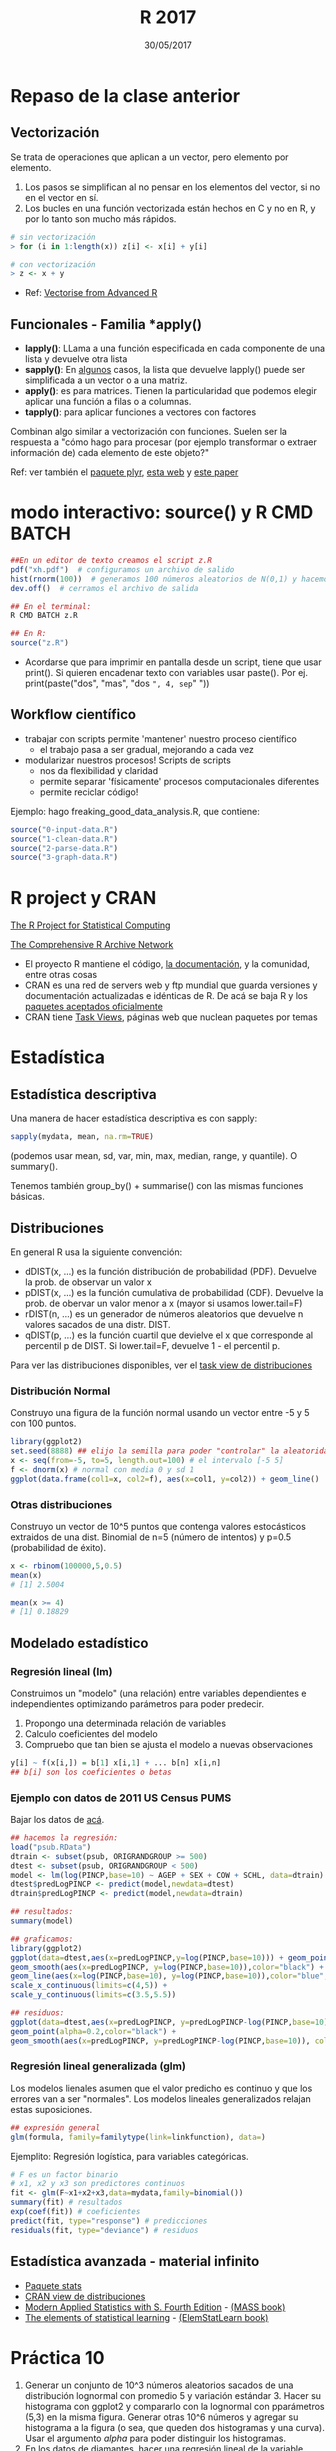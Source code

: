 #    -*- mode: org -*-
#+TITLE: R 2017
#+DATE: 30/05/2017
#+AUTHOR: Luis G. Moyano
#+EMAIL: lgmoyano@gmail.com

#+OPTIONS: author:nil date:t email:nil
#+OPTIONS: ^:nil _:nil
#+STARTUP: showall expand
#+options: toc:nil
#+REVEAL_ROOT: ../../reveal.js/
#+REVEAL_TITLE_SLIDE_TEMPLATE: Recursive Search
#+OPTIONS: reveal_center:t reveal_progress:t reveal_history:nil reveal_control:t
#+OPTIONS: reveal_rolling_links:nil reveal_keyboard:t reveal_overview:t num:nil
#+OPTIONS: reveal_title_slide:"<h1>%t</h1><h3>%d</h3>"
#+REVEAL_MARGIN: 0.1
#+REVEAL_MIN_SCALE: 0.5
#+REVEAL_MAX_SCALE: 2.5
#+REVEAL_TRANS: slide
#+REVEAL_SPEED: fast
#+REVEAL_THEME: my_simple
#+REVEAL_HEAD_PREAMBLE: <meta name="description" content="Programación en R 2017">
#+REVEAL_POSTAMBLE: <p> @luisgmoyano </p>
#+REVEAL_PLUGINS: (highlight)
#+REVEAL_HIGHLIGHT_CSS: %r/lib/css/zenburn.css
#+REVEAL_HLEVEL: 1

# # (setq org-reveal-title-slide "<h1>%t</h1><br/><h2>%a</h2><h3>%e / <a href=\"http://twitter.com/ben_deane\">@ben_deane</a></h3><h2>%d</h2>")
# # (setq org-reveal-title-slide 'auto)
# # see https://github.com/yjwen/org-reveal/commit/84a445ce48e996182fde6909558824e154b76985

# #+OPTIONS: reveal_width:1200 reveal_height:800
# #+OPTIONS: toc:1
# #+REVEAL_PLUGINS: (markdown notes)
# #+REVEAL_EXTRA_CSS: ./local
# ## black, blood, league, moon, night, serif, simple, sky, solarized, source, template, white
# #+REVEAL_HEADER: <meta name="description" content="Programación en R 2017">
# #+REVEAL_FOOTER: <meta name="description" content="Programación en R 2017">


#+begin_src yaml :exports (when (eq org-export-current-backend 'md) "results") :exports (when (eq org-export-current-backend 'reveal) "none") :results value html 
--- 
layout: default 
title: Clase 10
--- 
#+end_src 
#+results:

# #+begin_html
# <img src="right-fail.png">
# #+end_html

# #+ATTR_REVEAL: :frag roll-in

* Repaso de la clase anterior
** Vectorización
Se trata de operaciones que aplican a un vector, pero elemento por elemento. 

1. Los pasos se simplifican al no pensar en los elementos del vector, si no en el vector en sí.
2. Los bucles en una función vectorizada están hechos en C y no en R, y por lo tanto son mucho más
   rápidos.

#+BEGIN_SRC R 
# sin vectorización
> for (i in 1:length(x)) z[i] <- x[i] + y[i]

# con vectorización
> z <- x + y
#+END_SRC

- Ref: [[http://adv-r.had.co.nz/Profiling.html#vectorise][Vectorise from Advanced R]]
** Funcionales - Familia *apply()

- *lapply()*: LLama a una función especificada en cada componente de una lista y devuelve otra lista
- *sapply()*: En _algunos_ casos, la lista que devuelve lapply() puede ser simplificada a un vector o
  a una matriz. 
- *apply()*: es para matrices. Tienen la particularidad que podemos elegir aplicar una función a filas o a columnas.
- *tapply()*: para aplicar funciones a vectores con factores

Combinan algo similar a vectorización con funciones. Suelen ser la respuesta a "cómo hago para
procesar (por ejemplo transformar o extraer información de) cada elemento de este objeto?"

Ref: ver también el [[https://www.rdocumentation.org/packages/plyr/versions/1.8.4][paquete plyr]], [[http://stat545.com/block013_plyr-ddply.html][esta web]] y [[http://www.jstatsoft.org/v40/i01/][este paper]]
* modo interactivo: source() y R CMD BATCH

#+BEGIN_SRC R 
##En un editor de texto creamos el script z.R
pdf("xh.pdf")  # configuramos un archivo de salido
hist(rnorm(100))  # generamos 100 números aleatorios de N(0,1) y hacemos un histograma
dev.off()  # cerramos el archivo de salida

## En el terminal:
R CMD BATCH z.R

## En R:
source("z.R")
#+END_SRC

- Acordarse que para imprimir en pantalla desde un script, tiene que usar print(). Si quieren
  encadenar texto con variables usar paste(). Por ej. print(paste("dos", "mas", "dos =", 4, sep=" "))
** Workflow científico
- trabajar con scripts permite 'mantener' nuestro proceso científico
  - el trabajo pasa a ser gradual, mejorando a cada vez
- modularizar nuestros procesos! Scripts de scripts
  - nos da flexibilidad y claridad 
  - permite separar 'físicamente' procesos computacionales diferentes
  - permite reciclar código!

Ejemplo: hago freaking_good_data_analysis.R, que contiene:
#+BEGIN_SRC R 
source("0-input-data.R")
source("1-clean-data.R")
source("2-parse-data.R")
source("3-graph-data.R")
#+END_SRC
 
* R project y CRAN
[[https://www.r-project.org/][The R Project for Statistical Computing]]

[[https://cran.r-project.org/][The Comprehensive R Archive Network]]

- El proyecto R mantiene el código, [[https://cran.r-project.org/manuals.html][la documentación]], y la comunidad, entre otras cosas
- CRAN es una red de servers web y ftp mundial que guarda versiones y documentación actualizadas e
  idénticas de R. De acá se baja R y los [[https://cran.r-project.org/web/packages/available_packages_by_date.html][paquetes aceptados oficialmente]]
- CRAN tiene [[https://cran.r-project.org/web/views/][Task Views]], páginas web que nuclean paquetes por temas

* Estadística
** Estadística descriptiva
Una manera de hacer estadística descriptiva es con sapply:
#+BEGIN_SRC R 
 sapply(mydata, mean, na.rm=TRUE) 
#+END_SRC
(podemos usar mean, sd, var, min, max, median, range, y quantile). O summary().

Tenemos también group_by() + summarise() con las mismas funciones básicas.
** Distribuciones
En general R usa la siguiente convención:

- dDIST(x, ...) es la función distribución de probabilidad (PDF). Devuelve la prob. de observar un
  valor x
- pDIST(x, ...) es la función cumulativa de probabilidad (CDF). Devuelve la prob. de obervar un
  valor menor a x (mayor si usamos lower.tail=F)  
- rDIST(n, ...) es un generador de números aleatorios que devuelve n valores sacados de una distr. DIST.
- qDIST(p, ...) es la función cuartil que devielve el x que corresponde al percentil p de DIST. Si
  lower.tail=F, devuelve 1 - el percentil p.

#+BEGIN_EXPORT html
<img style="WIDTH:1200px; HEIGHT:200px; border:0" src="./figs/dists.png">
#+END_EXPORT

Para ver las distribuciones disponibles, ver el [[https://cran.r-project.org/web/views/Distributions.html][task view de distribuciones]]
*** Distribución Normal
Construyo una figura de la función normal usando un vector entre -5 y 5 con 100 puntos.

#+BEGIN_SRC R 
library(ggplot2)
set.seed(8888) ## elijo la semilla para poder "controlar" la aleatoridad
x <- seq(from=-5, to=5, length.out=100) # el intervalo [-5 5]
f <- dnorm(x) # normal con media 0 y sd 1 
ggplot(data.frame(col1=x, col2=f), aes(x=col1, y=col2)) + geom_line()
#+END_SRC
*** Otras distribuciones
Construyo un vector de 10^5 puntos que contenga valores estocásticos extraidos de una dist. Binomial
de n=5 (número de intentos) y p=0.5 (probabilidad de éxito).

#+BEGIN_SRC R 
x <- rbinom(100000,5,0.5)
mean(x)
# [1] 2.5004

mean(x >= 4)
# [1] 0.18829
#+END_SRC
** Modelado estadístico 
*** Regresión lineal (lm)
Construimos un "modelo" (una relación) entre variables dependientes e independientes optimizando
parámetros para poder predecir.

1. Propongo una determinada relación de variables
2. Calculo coeficientes del modelo
3. Compruebo que tan bien se ajusta el modelo a nuevas observaciones

#+BEGIN_SRC R 
y[i] ~ f(x[i,]) = b[1] x[i,1] + ... b[n] x[i,n]
## b[i] son los coeficientes o betas
#+END_SRC

*** Ejemplo con datos de 2011 US Census PUMS

Bajar los datos de [[https://github.com/WinVector/zmPDSwR/raw/master/PUMS/psub.RData][acá]].

#+BEGIN_SRC R 
## hacemos la regresión:
load("psub.RData")
dtrain <- subset(psub, ORIGRANDGROUP >= 500)
dtest <- subset(psub, ORIGRANDGROUP < 500)
model <- lm(log(PINCP,base=10) ~ AGEP + SEX + COW + SCHL, data=dtrain) 
dtest$predLogPINCP <- predict(model,newdata=dtest) 
dtrain$predLogPINCP <- predict(model,newdata=dtrain)

## resultados:
summary(model)

## graficamos:
library(ggplot2)
ggplot(data=dtest,aes(x=predLogPINCP,y=log(PINCP,base=10))) + geom_point(alpha=0.2,color="black") + 
geom_smooth(aes(x=predLogPINCP, y=log(PINCP,base=10)),color="black") +
geom_line(aes(x=log(PINCP,base=10), y=log(PINCP,base=10)),color="blue",linetype=2) +
scale_x_continuous(limits=c(4,5)) +
scale_y_continuous(limits=c(3.5,5.5))

## residuos:
ggplot(data=dtest,aes(x=predLogPINCP, y=predLogPINCP-log(PINCP,base=10))) +
geom_point(alpha=0.2,color="black") +
geom_smooth(aes(x=predLogPINCP, y=predLogPINCP-log(PINCP,base=10)), color="black")

#+END_SRC
*** Regresión lineal generalizada (glm)

Los modelos lienales asumen que el valor predicho es continuo y que los errores van a ser
"normales". Los modelos lineales generalizados relajan estas suposiciones. 

#+BEGIN_SRC R 
## expresión general
glm(formula, family=familytype(link=linkfunction), data=)
#+END_SRC

Ejemplito: Regresión logística, para variables categóricas.

#+BEGIN_SRC R 
# F es un factor binario
# x1, x2 y x3 son predictores continuos 
fit <- glm(F~x1+x2+x3,data=mydata,family=binomial())
summary(fit) # resultados
exp(coef(fit)) # coeficientes
predict(fit, type="response") # predicciones
residuals(fit, type="deviance") # residuos 

#+END_SRC
** COMMENT Series temporales
https://cran.r-project.org/web/views/TimeSeries.html
** Estadística avanzada - material infinito
- [[https://stat.ethz.ch/R-manual/R-devel/library/stats/html/00Index.html][Paquete stats]]
- [[https://cran.r-project.org/web/views/Distributions.html][CRAN view de distribuciones]]
- [[https://www.stats.ox.ac.uk/pub/MASS4/][Modern Applied Statistics with S. Fourth Edition]] - [[https://cran.r-project.org/web/packages/MASS/index.html][(MASS book)]]
- [[http://statweb.stanford.edu/~tibs/ElemStatLearn/][The elements of statistical learning]] - [[https://cran.r-project.org/web/packages/ElemStatLearn/index.html][(ElemStatLearn book)]]

* Práctica 10
1. Generar un conjunto de 10^3 números aleatorios sacados de una distribución lognormal con promedio
   5 y variación estándar 3. Hacer su histograma con ggplot2 y compararlo con la lognormal con
   pparámetros (5,3) en la misma figura. Generar otras 10^6 números y agregar su histograma a la
   figura (o sea, que queden dos histogramas y una curva). Usar el argumento /alpha/ para poder
   distinguir los histogramas.
2. En los datos de diamantes, hacer una regresión lineal de la variable logaritmo de precio como
   función del logaritmo del carat. Sacar los coeficientes y usarlos para graficar el modelo (como
   una línea) sobre el scatterplot (usar geom_hex() para este último). Luego graficar los residuos
   en otro gráfico.

** COMMENT Funciones matemáticas básicas
#+BEGIN_SRC R 

#+END_SRC
** COMMENT Algebra Lineal
- vector/matrix properties
   - 8.4 Linear Algebra Operations on Vectors and Matrices
   - appendix E Matrix Algebra in R in "R in Action"
- diagonalization etc.
- bigalgebra::bigalgebra-package?
** COMMENT Ecuaciones diferenciales
- https://cran.r-project.org/web/views/DifferentialEquations.html
- libro pdf en #bibliografia
